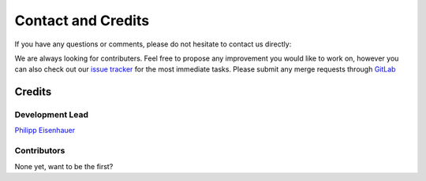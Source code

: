 Contact and Credits
===================================

If you have any questions or comments, please do not hesitate to contact us directly:

.. image:: https://badges.gitter.im/Join%20Chat.svg
   :target: https://gitter.im/restudToolbox/contact?utm_source=share-link&utm_medium=link&utm_campaign=share-link
   :alt: Join Chat on Gitter.im

We are always looking for contributers. Feel free to propose any improvement you would like to work on, however you can also check out our `issue tracker <https://gitlab.com/restudToolbox/package/issues>`_ for the most immediate tasks. Please submit any merge requests through `GitLab <https://gitlab.com/restudToolbox/package>`_


Credits
-------

Development Lead
^^^^^^^^^^^^^^^^

`Philipp Eisenhauer <https://github.com/peisenha>`_

Contributors
^^^^^^^^^^^^

None yet, want to be the first? 